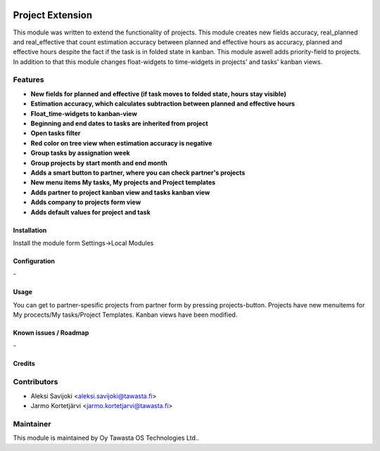 .. image:: https://img.shields.io/badge/licence-AGPL--3-blue.svg
   :target: http://www.gnu.org/licenses/agpl-3.0-standalone.html
   :alt: License: AGPL-3

=================
Project Extension
=================

This module was written to extend the functionality of projects. This module  creates new fields accuracy, real_planned and real_effective that count estimation accuracy between planned and effective hours as accuracy, planned and effective hours despite the fact if the task is in folded state in kanban. This module aswell adds priority-field to projects. In addition to that this module changes float-widgets to time-widgets in projects' and tasks' kanban views. 

Features
--------

* **New fields for planned and effective (if task moves to folded state, hours stay visible)**

* **Estimation accuracy, which calculates subtraction between planned and effective hours**

* **Float_time-widgets to kanban-view**

* **Beginning and end dates to tasks are inherited from project**

* **Open tasks filter**

* **Red color on tree view when estimation accuracy is negative**

* **Group tasks by assignation week**

* **Group projects by start month and end month**

* **Adds a smart button to partner, where you can check partner's projects**

* **New menu items My tasks, My projects and Project templates**

* **Adds partner to project kanban view and tasks kanban view**

* **Adds company to projects form view**

* **Adds default values for project and task**

Installation
============

Install the module form Settings->Local Modules

Configuration
=============
\-

Usage
=====
You can get to partner-spesific projects from partner form by pressing projects-button.
Projects have new menuitems for My procects/My tasks/Project Templates.
Kanban views have been modified.

Known issues / Roadmap
======================
\-

Credits
=======

Contributors
------------

* Aleksi Savijoki <aleksi.savijoki@tawasta.fi>
* Jarmo Kortetjärvi <jarmo.kortetjarvi@tawasta.fi>

Maintainer
----------

.. image:: http://tawasta.fi/templates/tawastrap/images/logo.png
   :alt: Oy Tawasta OS Technologies Ltd.
   :target: http://tawasta.fi/

This module is maintained by Oy Tawasta OS Technologies Ltd..
